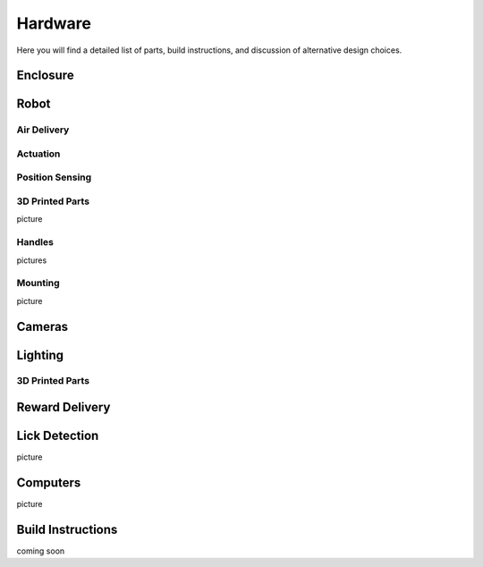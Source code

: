 Hardware
=======================================
Here you will find a detailed list of parts, build instructions, and discussion of alternative design choices.

Enclosure
---------
.. image:: /art/rat_enclosure_new.png
	:align: center

Robot
-----
.. image:: /art/robot.png
	:align: center

Air Delivery
^^^^^^^^^^^^^^
.. image:: /art/compressor_plus_valves.png
	:align: center

Actuation
^^^^^^^^^^^^^^^^^^^
.. image:: /art/pneumatic_cylinder.jpeg
	:align: center

Position Sensing
^^^^^^^^^^^^^^^^
.. image:: /art/potentiometer.jpg
	:align: center

3D Printed Parts
^^^^^^^^^^^^^^^^
picture

Handles
^^^^^^^
pictures

Mounting
^^^^^^^^
picture

Cameras
-------
.. image:: /art/cameras.png
	:align: center

Lighting
--------
.. image:: /art/neopixels.png
	:align: center

3D Printed Parts
^^^^^^^^^^^^^^^^

Reward Delivery
---------------
.. image:: /art/solenoid.png
	:align: center

Lick Detection
--------------
picture

Computers
---------
picture

Build Instructions
------------------
coming soon






